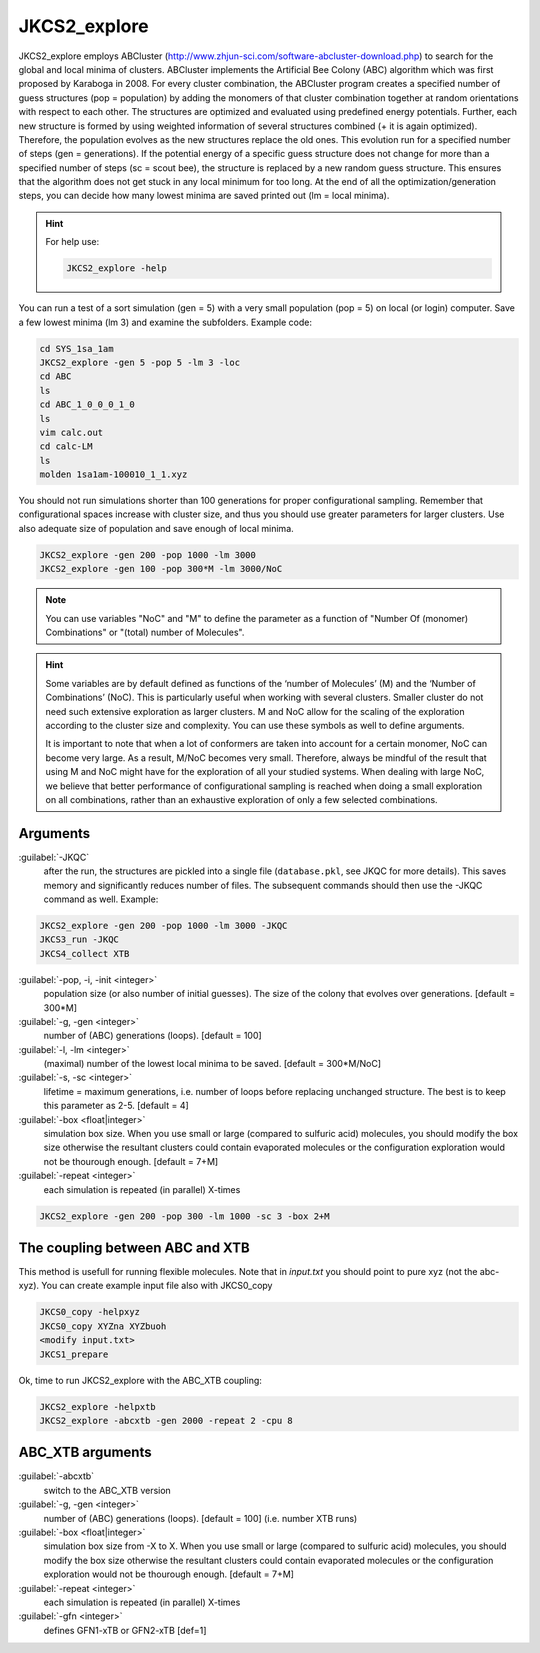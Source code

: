 =============
JKCS2_explore
=============

JKCS2_explore employs ABCluster (http://www.zhjun-sci.com/software-abcluster-download.php) to search for the global and local minima of 
clusters. ABCluster implements the Artificial Bee Colony (ABC) algorithm which was first proposed by Karaboga in 2008.
For every cluster combination, the ABCluster program creates a specified number of guess structures (pop = population) by adding the monomers 
of that cluster combination together at random orientations with respect to each other. The structures are optimized and evaluated using 
predefined energy potentials. Further, each new structure is formed by using weighted information 
of several structures combined (+ it is again optimized). Therefore, the population evolves as the new structures replace the old ones. 
This evolution run for a specified number of steps (gen = generations). If the potential energy of a specific guess structure does not change for more than 
a specified number of steps (sc = scout bee), the structure is replaced by a new random guess structure. This ensures that the algorithm does not get stuck 
in any local minimum for too long. At the end of all the optimization/generation steps, you can decide how many lowest minima are saved printed out (lm = local minima).

.. hint::

   For help use:
   
   .. code:: bash
   
      JKCS2_explore -help
      
You can run a test of a sort simulation (gen = 5) with a very small population (pop = 5) on local (or login) computer. Save a few lowest minima (lm 3) and examine the subfolders. Example code:

.. code:: 

   cd SYS_1sa_1am
   JKCS2_explore -gen 5 -pop 5 -lm 3 -loc
   cd ABC
   ls
   cd ABC_1_0_0_0_1_0
   ls
   vim calc.out
   cd calc-LM
   ls
   molden 1sa1am-100010_1_1.xyz

You should not run simulations shorter than 100 generations for proper configurational sampling. Remember that configurational spaces increase with cluster size, and thus you should use greater parameters for larger clusters. Use also adequate size of population and save enough 
of local minima.

.. code:: 

   JKCS2_explore -gen 200 -pop 1000 -lm 3000
   JKCS2_explore -gen 100 -pop 300*M -lm 3000/NoC
   
.. note::

   You can use variables "NoC" and "M" to define the parameter as a function of "Number Of (monomer) Combinations" or "(total) number of Molecules".

.. hint::

   Some variables are by default defined as functions of the ‘number of Molecules’ (M) and the ‘Number of Combinations’ (NoC). This is particularly useful when working with several clusters. Smaller cluster do not need such extensive exploration as larger clusters. M and NoC allow for the scaling of the exploration according to the cluster size and complexity. You can use these symbols as well to define arguments.
   
   It is important to note that when a lot of conformers are taken into account for a certain monomer, NoC can become very large. As a result, M/NoC becomes very small. Therefore, always be mindful of the result that using M and NoC might have for the exploration of all your studied systems. When dealing with large NoC, we believe that better performance of configurational sampling is reached when doing a small exploration on all combinations, rather than an exhaustive exploration of only a few selected combinations.
   
Arguments
---------

:guilabel:`-JKQC`
    after the run, the structures are pickled into a single file (``database.pkl``, see JKQC for more details). This saves memory and significantly reduces number of files. The subsequent commands should then use the -JKQC command as well. Example:
    
.. code:: 

   JKCS2_explore -gen 200 -pop 1000 -lm 3000 -JKQC
   JKCS3_run -JKQC
   JKCS4_collect XTB

:guilabel:`-pop, -i, -init <integer>`
    population size (or also number of initial guesses). The size of the colony that evolves over generations. [default = 300*M]
    
:guilabel:`-g, -gen <integer>`
    number of (ABC) generations (loops). [default = 100]
    
:guilabel:`-l, -lm <integer>`
    (maximal) number of the lowest local minima to be saved. [default = 300*M/NoC]
    
:guilabel:`-s, -sc <integer>`
    lifetime = maximum generations, i.e. number of loops before replacing unchanged structure. The best is to keep this parameter as 2-5. [default = 4]
    
:guilabel:`-box <float|integer>`
    simulation box size. When you use small or large (compared to sulfuric acid) molecules, you should modify the box size otherwise the resultant clusters could contain evaporated molecules or the configuration exploration would not be thourough enough. [default = 7+M]

:guilabel:`-repeat <integer>`
    each simulation is repeated (in parallel) X-times

.. code:: 

   JKCS2_explore -gen 200 -pop 300 -lm 1000 -sc 3 -box 2+M
   
The coupling between ABC and XTB
--------------------------------

This method is usefull for running flexible molecules. Note that in `input.txt` you should point to pure xyz (not the abc-xyz). You can create example input file also with JKCS0_copy

.. code:: 
   
   JKCS0_copy -helpxyz
   JKCS0_copy XYZna XYZbuoh
   <modify input.txt>
   JKCS1_prepare
   
Ok, time to run JKCS2_explore with the ABC_XTB coupling:

.. code::

   JKCS2_explore -helpxtb
   JKCS2_explore -abcxtb -gen 2000 -repeat 2 -cpu 8
   
ABC_XTB arguments
-----------------

:guilabel:`-abcxtb`
    switch to the ABC_XTB version

:guilabel:`-g, -gen <integer>`
    number of (ABC) generations (loops). [default = 100] (i.e. number XTB runs)
    
:guilabel:`-box <float|integer>`
    simulation box size from -X to X. When you use small or large (compared to sulfuric acid) molecules, you should modify the box size otherwise the resultant clusters could contain evaporated molecules or the configuration exploration would not be thourough enough. [default = 7+M]
    
:guilabel:`-repeat <integer>`
    each simulation is repeated (in parallel) X-times
    
:guilabel:`-gfn <integer>`
    defines GFN1-xTB or GFN2-xTB [def=1]
